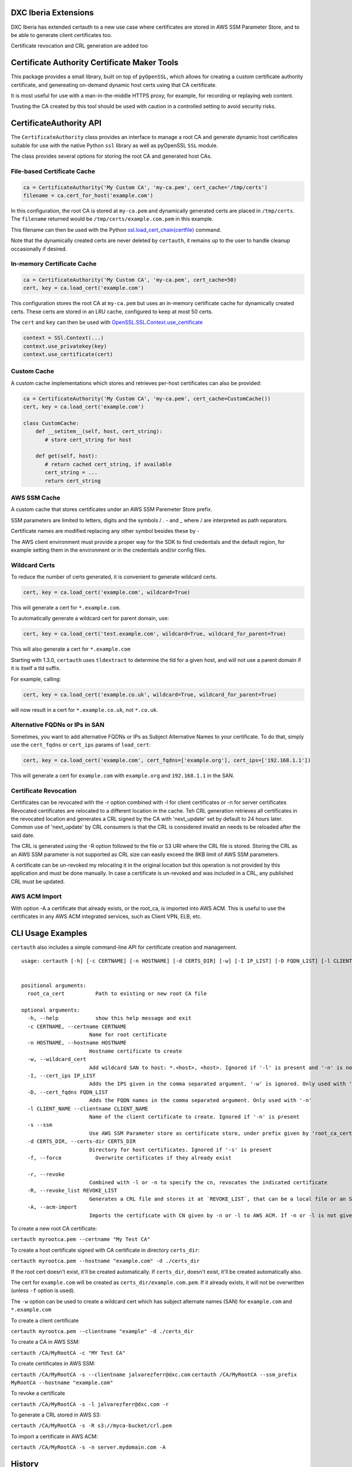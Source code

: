 DXC Iberia Extensions
=====================

DXC Iberia has extended certauth to a new use case where certificates are stored in AWS SSM Parameter Store,
and to be able to generate client certificates too.

Certificate revocation and CRL generation are added too

Certificate Authority Certificate Maker Tools
=============================================

.. image:: https://travis-ci.org/ikreymer/certauth.svg?branch=master
    :target: https://travis-ci.org/ikreymer/certauth
.. image:: https://coveralls.io/repos/ikreymer/certauth/badge.svg?branch=master
    :target: https://coveralls.io/r/ikreymer/certauth?branch=master

This package provides a small library, built on top of ``pyOpenSSL``, which allows for creating a custom certificate authority certificate,
and genereating on-demand dynamic host certs using that CA certificate.

It is most useful for use with a man-in-the-middle HTTPS proxy, for example, for recording or replaying web content.

Trusting the CA created by this tool should be used with caution in a controlled setting to avoid security risks.


CertificateAuthority API
============================

The ``CertificateAuthority`` class provides an interface to manage a root CA and generate dynamic host certificates suitable
for use with the native Python ``ssl`` library as well as pyOpenSSL ``SSL`` module.

The class provides several options for storing the root CA and generated host CAs.


File-based Certificate Cache
~~~~~~~~~~~~~~~~~~~~~~~~~~~~

.. code:: python

   ca = CertificateAuthority('My Custom CA', 'my-ca.pem', cert_cache='/tmp/certs')
   filename = ca.cert_for_host('example.com')

In this configuration, the root CA is stored at ``my-ca.pem`` and dynamically generated certs
are placed in ``/tmp/certs``. The ``filename`` returned would be ``/tmp/certs/example.com.pem`` in this example.

This filename can then be used with the Python `ssl.load_cert_chain(certfile) <https://docs.python.org/3/library/ssl.html#ssl.SSLContext.load_cert_chain>`_ command.

Note that the dynamically created certs are never deleted by ``certauth``, it remains up to the user to handle cleanup occasionally if desired.


In-memory Certificate Cache
~~~~~~~~~~~~~~~~~~~~~~~~~~~

.. code:: python

   ca = CertificateAuthority('My Custom CA', 'my-ca.pem', cert_cache=50)
   cert, key = ca.load_cert('example.com')
   
This configuration stores the root CA at ``my-ca.pem`` but uses an in-memory certificate cache for dynamically created certs. 
These certs are stored in an LRU cache, configured to keep at most 50 certs.

The ``cert`` and ``key`` can then be used with `OpenSSL.SSL.Context.use_certificate <http://www.pyopenssl.org/en/stable/api/ssl.html#OpenSSL.SSL.Context.use_certificate>`_

.. code:: python

        context = SSl.Context(...)
        context.use_privatekey(key)
        context.use_certificate(cert)


Custom Cache
~~~~~~~~~~~~

A custom cache implementations which stores and retrieves per-host certificates can also be provided:

.. code:: python

   ca = CertificateAuthority('My Custom CA', 'my-ca.pem', cert_cache=CustomCache())
   cert, key = ca.load_cert('example.com')
   
   class CustomCache:
       def __setitem__(self, host, cert_string):
          # store cert_string for host
          
       def get(self, host):
          # return cached cert_string, if available
          cert_string = ...
          return cert_string

AWS SSM Cache
~~~~~~~~~~~~

A custom cache that stores certificates under an AWS SSM Paremeter Store prefix.

SSM parameters are limited to letters, digits and the symbols / . - and _ where / are interpreted as path separators.

Certificate names are modified replacing any other symbol besides these by - 

The AWS client environment must provide a proper way for the SDK to find credentials and the default region, for 
example setting them in the environment or in the credentials and/or config files.

Wildcard Certs
~~~~~~~~~~~~~~

To reduce the number of certs generated, it is convenient to generate wildcard certs.

.. code:: python

   cert, key = ca.load_cert('example.com', wildcard=True)

This will generate a cert for ``*.example.com``.

To automatically generate a wildcard cert for parent domain, use:

.. code:: python

   cert, key = ca.load_cert('test.example.com', wildcard=True, wildcard_for_parent=True)

This will also generate a cert for ``*.example.com``

Starting with 1.3.0, ``certauth`` uses ``tldextract`` to determine the tld for a given host,
and will not use a parent domain if it is itself a tld suffix.

For example, calling:

.. code:: python

   cert, key = ca.load_cert('example.co.uk', wildcard=True, wildcard_for_parent=True)
   
will now result in a cert for ``*.example.co.uk``, not ``*.co.uk``.


Alternative FQDNs or IPs in SAN
~~~~~~~~~~~~~~~~~~~~~~~~~~~~~~~

Sometimes, you want to add alternative FQDNs or IPs as Subject Alternative Names
to your certificate. To do that, simply use the ``cert_fqdns`` or ``cert_ips``
params of ``load_cert``:

.. code:: python

   cert, key = ca.load_cert('example.com', cert_fqdns=['example.org'], cert_ips=['192.168.1.1'])

This will generate a cert for ``example.com`` with ``example.org`` and ``192.168.1.1`` in
the SAN.

Certificate Revocation
~~~~~~~~~~~~~~~~~~~~~~

Certificates can be revocated with the -r option combined with -l for client certificates or -n for server certificates
Revocated certificates are relocated to a different location in the cache. Teh CRL generation retrieves all certificates
in the revocated location and generates a CRL signed by the CA with 'next_update' set by default to 24 hours later. Common
use of 'next_update' by CRL consumers is that the CRL is considered invalid an needs to be reloaded after the said date.

The CRL is generated using the -R option followed to the file or S3 URI where the CRL file is stored. Storing the CRL as 
an AWS SSM parameter is not supported as CRL size can easily exceed the 8KB limit of AWS SSM parameters.

A certificate can be un-revoked my relocating it in the original location but this operation is not provided by this application
and must be done manually. In case a certificate is un-revoked and was included in a CRL, any published CRL must be updated.

AWS ACM Import
~~~~~~~~~~~~~~

With option -A a certificate that already exists, or the root_ca, is imported into AWS ACM. This is useful to use the certificates 
in any AWS ACM integrated services, such as Client VPN, ELB, etc.


CLI Usage Examples
==================

``certauth`` also includes a simple command-line API for certificate creation and management.

::

  usage: certauth [-h] [-c CERTNAME] [-n HOSTNAME] [-d CERTS_DIR] [-w] [-I IP_LIST] [-D FQDN_LIST] [-l CLIENT_NAME] [-s] [-f] [-r] [-R REVOCATION_LIST] [-A]
                

  positional arguments:
    root_ca_cert          Path to existing or new root CA file

  optional arguments:
    -h, --help            show this help message and exit
    -c CERTNAME, --certname CERTNAME
                        Name for root certificate
    -n HOSTNAME, --hostname HOSTNAME
                        Hostname certificate to create
    -w, --wildcard_cert   
                        Add wildcard SAN to host: *.<host>, <host>. Ignored if '-l' is present and '-n' is not
    -I, --cert_ips IP_LIST
                        Adds the IPS given in the comma separated argument. '-w' is ignored. Only used with '-n'
    -D, --cert_fqdns FQDN_LIST
                        Adds the FQDN names in the comma separated argument. Only used with '-n'
    -l CLIENT_NAME --clientname CLIENT_NAME
                        Name of the client certificate to create. Ignored if '-n' is present
    -s --ssm
                        Use AWS SSM Parameter store as certificate store, under prefix given by 'root_ca_cert'
    -d CERTS_DIR, --certs-dir CERTS_DIR
                        Directory for host certificates. Ignored if '-s' is present
    -f, --force           Overwrite certificates if they already exist
    
    -r, --revoke
                        Combined with -l or -n to specify the cn, revocates the indicated certificate
    -R, --revoke_list REVOKE_LIST
                        Generates a CRL file and stores it at `REVOKE_LIST`, that can be a local file or an S3 obejct URI
    -A, --acm-import
                        Imports the certificate with CN given by -n or -l to AWS ACM. If -n or -l is not given the root_ca is imported

To create a new root CA certificate:

``certauth myrootca.pem --certname "My Test CA"``

To create a host certificate signed with CA certificate in directory ``certs_dir``:

``certauth myrootca.pem --hostname "example.com" -d ./certs_dir``

If the root cert doesn't exist, it'll be created automatically.
If ``certs_dir``, doesn't exist, it'll be created automatically also.

The cert for ``example.com`` will be created as ``certs_dir/example.com.pem``.
If it already exists, it will not be overwritten (unless ``-f`` option is used).

The ``-w`` option can be used to create a wildcard cert which has subject alternate names (SAN) for ``example.com`` and ``*.example.com``

To create a client certificate

``certauth myrootca.pem --clientname "example" -d ./certs_dir``

To create a CA in AWS SSM:

``certauth /CA/MyRootCA -c "MY Test CA"``

To create certificates in AWS SSM:

``certauth /CA/MyRootCA -s --clientname jalvarezferr@dxc.com``
``certauth /CA/MyRootCA --ssm_prefix MyRootCA --hostname "example.com"``

To revoke a certificate

``certauth /CA/MyRootCA -s -l jalvarezferr@dxc.com -r``

To generate a CRL stored in AWS S3:

``certauth /CA/MyRootCA -s -R s3://myca-bucket/crl.pem``

To import a certificate in AWS ACM:

``certauth /CA/MyRootCA -s -n server.mydomain.com -A``

History
=======

The CertificateAuthority functionality has evolved from certificate management originally found in the man-in-the-middle proxy `pymiproxy <https://github.com/allfro/pymiproxy>`_ by Nadeem Douba.

It was also extended in `warcprox <https://github.com/internetarchive/warcprox>`_ by `Noah Levitt <https://github.com/nlevitt>`_ of Internet Archive.

The CA functionality was also reused in `pywb <https://github.com/ikreymer/pywb>`_ and finally factored out into this separate package for modularity.

It is now also used by `wsgiprox <https://github.com/webrecorder/wsgiprox>`_ to provide a generalized HTTPS proxy wrapper to any WSGI application.


